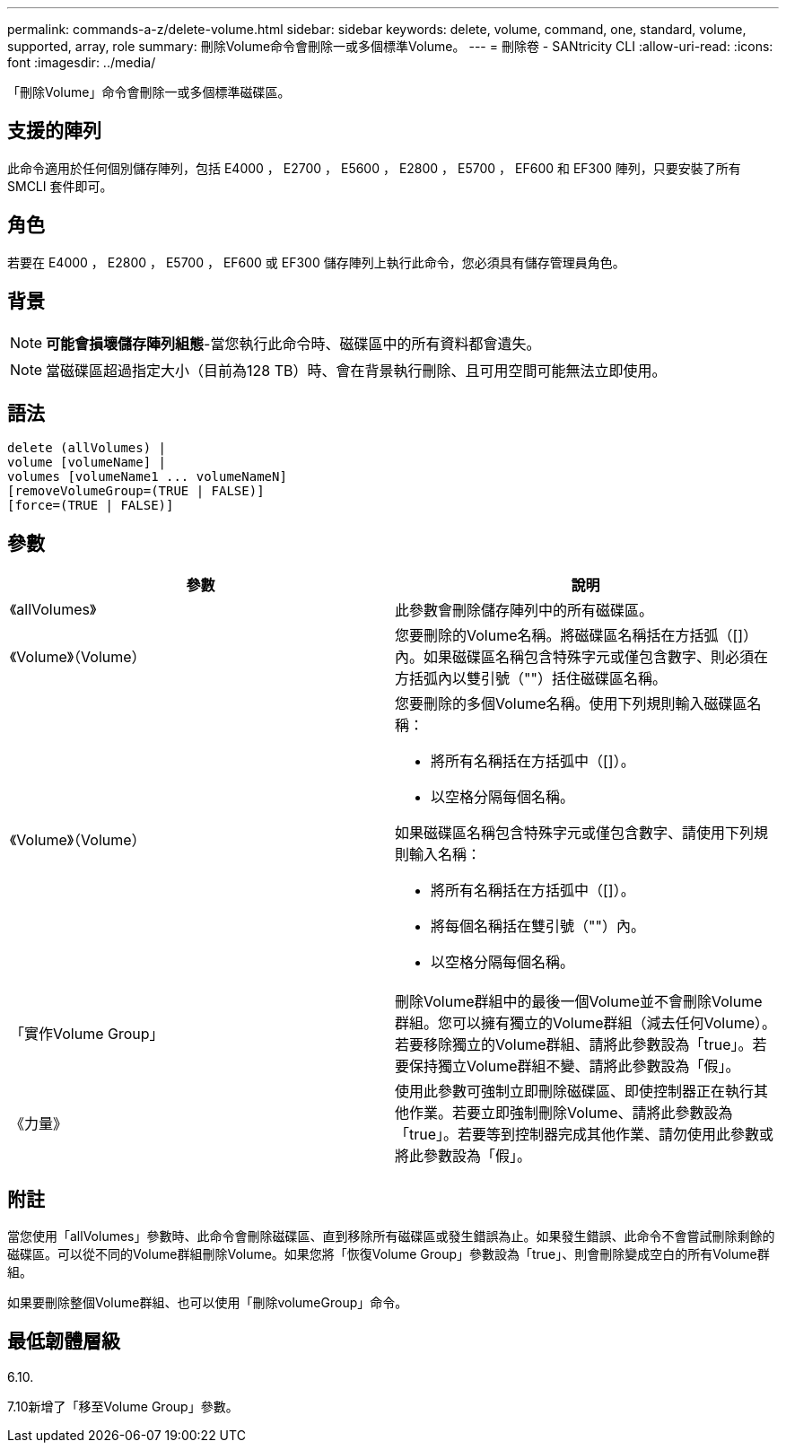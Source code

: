 ---
permalink: commands-a-z/delete-volume.html 
sidebar: sidebar 
keywords: delete, volume, command, one, standard, volume, supported, array, role 
summary: 刪除Volume命令會刪除一或多個標準Volume。 
---
= 刪除卷 - SANtricity CLI
:allow-uri-read: 
:icons: font
:imagesdir: ../media/


[role="lead"]
「刪除Volume」命令會刪除一或多個標準磁碟區。



== 支援的陣列

此命令適用於任何個別儲存陣列，包括 E4000 ， E2700 ， E5600 ， E2800 ， E5700 ， EF600 和 EF300 陣列，只要安裝了所有 SMCLI 套件即可。



== 角色

若要在 E4000 ， E2800 ， E5700 ， EF600 或 EF300 儲存陣列上執行此命令，您必須具有儲存管理員角色。



== 背景

[NOTE]
====
*可能會損壞儲存陣列組態*-當您執行此命令時、磁碟區中的所有資料都會遺失。

====
[NOTE]
====
當磁碟區超過指定大小（目前為128 TB）時、會在背景執行刪除、且可用空間可能無法立即使用。

====


== 語法

[source, cli]
----
delete (allVolumes) |
volume [volumeName] |
volumes [volumeName1 ... volumeNameN]
[removeVolumeGroup=(TRUE | FALSE)]
[force=(TRUE | FALSE)]
----


== 參數

[cols="2*"]
|===
| 參數 | 說明 


 a| 
《allVolumes》
 a| 
此參數會刪除儲存陣列中的所有磁碟區。



 a| 
《Volume》（Volume）
 a| 
您要刪除的Volume名稱。將磁碟區名稱括在方括弧（[]）內。如果磁碟區名稱包含特殊字元或僅包含數字、則必須在方括弧內以雙引號（""）括住磁碟區名稱。



 a| 
《Volume》（Volume）
 a| 
您要刪除的多個Volume名稱。使用下列規則輸入磁碟區名稱：

* 將所有名稱括在方括弧中（[]）。
* 以空格分隔每個名稱。


如果磁碟區名稱包含特殊字元或僅包含數字、請使用下列規則輸入名稱：

* 將所有名稱括在方括弧中（[]）。
* 將每個名稱括在雙引號（""）內。
* 以空格分隔每個名稱。




 a| 
「實作Volume Group」
 a| 
刪除Volume群組中的最後一個Volume並不會刪除Volume群組。您可以擁有獨立的Volume群組（減去任何Volume）。若要移除獨立的Volume群組、請將此參數設為「true」。若要保持獨立Volume群組不變、請將此參數設為「假」。



 a| 
《力量》
 a| 
使用此參數可強制立即刪除磁碟區、即使控制器正在執行其他作業。若要立即強制刪除Volume、請將此參數設為「true」。若要等到控制器完成其他作業、請勿使用此參數或將此參數設為「假」。

|===


== 附註

當您使用「allVolumes」參數時、此命令會刪除磁碟區、直到移除所有磁碟區或發生錯誤為止。如果發生錯誤、此命令不會嘗試刪除剩餘的磁碟區。可以從不同的Volume群組刪除Volume。如果您將「恢復Volume Group」參數設為「true」、則會刪除變成空白的所有Volume群組。

如果要刪除整個Volume群組、也可以使用「刪除volumeGroup」命令。



== 最低韌體層級

6.10.

7.10新增了「移至Volume Group」參數。
